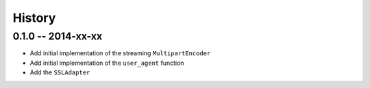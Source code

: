 History
=======

0.1.0 -- 2014-xx-xx
-------------------

- Add initial implementation of the streaming ``MultipartEncoder``

- Add initial implementation of the ``user_agent`` function

- Add the ``SSLAdapter``
